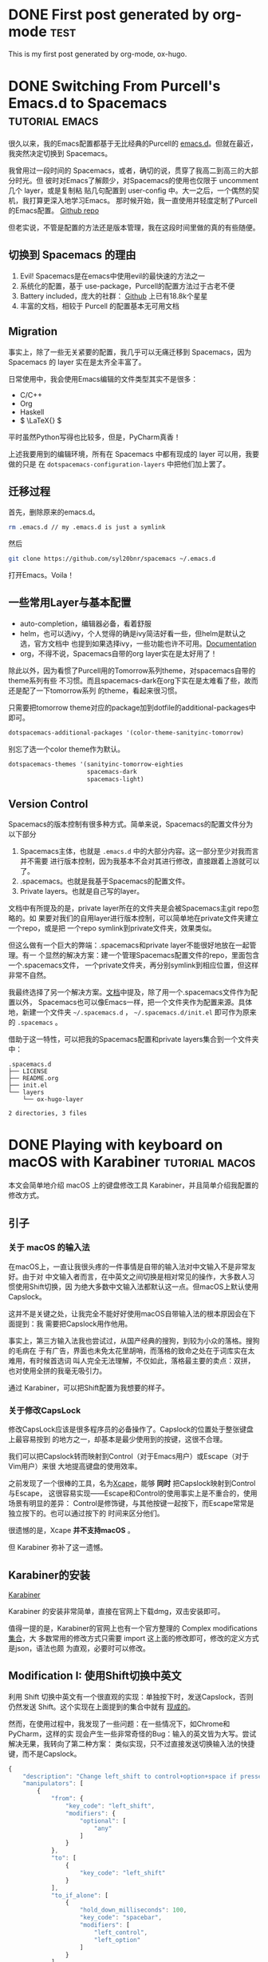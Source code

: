 #+hugo_base_dir: ../

#+seq_todo: TODO DRAFT DONE
#+seq_todo: TEST__TODO | TEST__DONE

#+property: header-args :eval never-export

#+startup: indent

#+macro: doc [[https://ox-hugo.scripter.co/doc/$1][$2]]
#+macro: oxhugoissue =ox-hugo= Issue #[[https://github.com/kaushalmodi/ox-hugo/issues/$1][$1]]
#+macro: hugoissue =hugo= Issue #[[https://github.com/gohugoio/hugo/issues/$1][$1]]
#+macro: hugopr =hugo= PR #[[https://github.com/gohugoio/hugo/pull/$1][$1]]
#+macro: bfissue /Blackfriday/ Issue #[[https://github.com/russross/blackfriday/issues/$1][$1]]
#+macro: commit commit [[https://github.com/kaushalmodi/ox-hugo/commit/$1][$1]]

# https://scripter.co/latex-in-html/
#+macro: latex @@html:<span class="latex">L<sup>a</sup>T<sub>e</sub>X</span>@@

#+author: Yichen Xu

* DONE First post generated by org-mode                                :test:
  CLOSED: [2019-11-06 Wed 00:37]
:PROPERTIES:
:EXPORT_FILE_NAME: first-post-org-mode
:EXPORT_HUGO_CUSTOM_FRONT_MATTER: :showDate true
:END:
This is my first post generated by org-mode, ox-hugo.
* DONE Switching From Purcell's Emacs.d to Spacemacs         :tutorial:emacs:
CLOSED: [2019-11-07 Thu 10:32]
:PROPERTIES:
:EXPORT_FILE_NAME: to-spacemac
:EXPORT_HUGO_CUSTOM_FRONT_MATTER: :showDate true
:END:

很久以来，我的Emacs配置都基于无比经典的Purcell的 [[https://github.com/purcell/emacs.d][emacs.d]]。但就在最近，我突然决定切换到 Spacemacs。

我曾用过一段时间的 Spacemacs，或者，确切的说，贯穿了我高二到高三的大部分时光。但
彼时对Emacs了解颇少，对Spacemacs的使用也仅限于 uncomment 几个 layer，或是复制粘
贴几句配置到 user-config 中。大一之后，一个偶然的契机，我打算更深入地学习Emacs。
那时候开始，我一直使用并轻度定制了Purcell的Emacs配置。
[[https://github.com/Linyxus/emacs.d/commits/master][Github repo]]

但老实说，不管是配置的方法还是版本管理，我在这段时间里做的真的有些随便。

** 切换到 Spacemacs 的理由

1. Evil! Spacemacs是在emacs中使用evil的最快速的方法之一
2. 系统化的配置，基于 use-package，Purcell的配置方法过于古老不便
3. Battery included，庞大的社群： [[https://github.com/syl20bnr/spacemacs][Github]] 上已有18.8k个星星
4. 丰富的文档，相较于 Purcell 的配置基本无可用文档

** Migration

事实上，除了一些无关紧要的配置，我几乎可以无痛迁移到 Spacemacs，因为 Spacemacs 的 layer 实在是太齐全丰富了。

日常使用中，我会使用Emacs编辑的文件类型其实不是很多：
- C/C++
- Org
- Haskell
- \( \LaTeX{} \)

平时虽然Python写得也比较多，但是，PyCharm真香！

上述我要用到的编辑环境，所有在 Spacemacs 中都有现成的 layer 可以用，我要做的只是
在 =dotspacemacs-configuration-layers= 中把他们加上罢了。

** 迁移过程
首先，删除原来的emacs.d。

#+begin_src bash
rm .emacs.d // my .emacs.d is just a symlink
#+end_src

然后

#+begin_src bash
git clone https://github.com/syl20bnr/spacemacs ~/.emacs.d
#+end_src

打开Emacs。Voila！

** 一些常用Layer与基本配置
- auto-completion，编辑器必备，看着舒服
- helm，也可以选ivy，个人觉得的确是ivy简洁好看一些，但helm是默认之选，官方文档中
  也提到如果选择ivy，一些功能也许不可用。[[https://github.com/syl20bnr/spacemacs/blob/master/doc/DOCUMENTATION.org#completion][Documentation]]
- org，不得不说，Spacemacs自带的org layer实在是太好用了！

除此以外，因为看惯了Purcell用的Tomorrow系列theme，对spacemacs自带的theme系列有些
不习惯。而且spacemacs-dark在org下实在是太难看了些，故而还是配了一下tomorrow系列
的theme，看起来很习惯。
[[file:spacemacs.png]]

只需要把tomorrow theme对应的package加到dotfile的additional-packages中即可。
#+BEGIN_SRC emacs-lisp
dotspacemacs-additional-packages '(color-theme-sanityinc-tomorrow)
#+END_SRC

别忘了选一个color theme作为默认。
#+begin_src emacs-lisp
dotspacemacs-themes '(sanityinc-tomorrow-eighties
                      spacemacs-dark
                      spacemacs-light)
#+end_src

** Version Control
Spacemacs的版本控制有很多种方式。简单来说，Spacemacs的配置文件分为以下部分
1. Spacemacs主体，也就是 =.emacs.d= 中的大部分内容。这一部分至少对我而言并不需要
   进行版本控制，因为我基本不会对其进行修改，直接跟着上游就可以了。
2. .spacemacs。也就是我基于Spacemacs的配置文件。
3. Private layers。也就是自己写的layer。

文档中有所提及的是，private layer所在的文件夹是会被Spacemacs主git repo忽略的。如
果要对我们的自用layer进行版本控制，可以简单地在private文件夹建立一个repo，或是把
一个repo symlink到private文件夹，效果类似。

但这么做有一个巨大的弊端：.spacemacs和private layer不能很好地放在一起管理。有一
个显然的解决方案：建一个管理Spacemacs配置文件的repo，里面包含一个.spacemacs文件，
一个private文件夹，再分别symlink到相应位置，但这样非常不自然。

我最终选择了另一个解决方案。[[https://github.com/syl20bnr/spacemacs/blob/master/doc/QUICK_START.org#dotdirectory-spacemacsd][文档]]中提及，除了用一个.spacemacs文件作为配置以外，
Spacemacs也可以像Emacs一样，把一个文件夹作为配置来源。具体地，新建一个文件夹
=~/.spacemacs.d= ， =~/.spacemacs.d/init.el= 即可作为原来的 =.spacemacs= 。

借助于这一特性，可以把我的Spacemacs配置和private layers集合到一个文件夹中：
#+begin_src
.spacemacs.d
├── LICENSE
├── README.org
├── init.el
└── layers
    └── ox-hugo-layer

2 directories, 3 files
#+end_src
* DONE Playing with keyboard on macOS with Karabiner         :tutorial:macos:
CLOSED: [2019-12-12 Thu 17:28]
:PROPERTIES:
:EXPORT_FILE_NAME: macos-keyboard-karabiner
:EXPORT_HUGO_CUSTOM_FRONT_MATTER: :showDate true
:END:

本文会简单地介绍 macOS 上的键盘修改工具 Karabiner，并且简单介绍我配置的修改方式。
** 引子
*** 关于 macOS 的输入法
在macOS上，一直让我很头疼的一件事情是自带的输入法对中文输入不是非常友好。由于对
中文输入者而言，在中英文之间切换是相对常见的操作，大多数人习惯使用Shift切换，因
为绝大多数中文输入法都默认这一点。但macOS上默认使用Capslock。

这并不是关键之处，让我完全不能好好使用macOS自带输入法的根本原因会在下面提到：我
需要把Capslock用作他用。

事实上，第三方输入法我也尝试过，从国产经典的搜狗，到较为小众的落格。搜狗的毛病在
于有广告，界面也未免太花里胡哨，而落格的致命之处在于词库实在太难用，有时候首选词
叫人完全无法理解，不仅如此，落格最主要的卖点：双拼，也对使用全拼的我毫无吸引力。

通过 Karabiner，可以把Shift配置为我想要的样子。
*** 关于修改CapsLock
修改CapsLock应该是很多程序员的必备操作了。Capslock的位置处于整张键盘上最容易按到
的地方之一，却基本是最少使用到的按键，这很不合理。

我们可以把Capslock转而映射到Control（对于Emacs用户）或Escape（对于Vim用户）来很
大地提高键盘的使用效率。

之前发现了一个很棒的工具，名为[[https://github.com/alols/xcape][Xcape]]，能够 *同时* 把Capslock映射到Control与Escape，
这很容易实现——Escape和Control的使用事实上是不重合的，使用场景有明显的差异：
Control是修饰键，与其他按键一起按下，而Escape常常是独立按下的。也可以通过按下的
时间来区分他们。

很遗憾的是，Xcape *并不支持macOS* 。

但 Karabiner 弥补了这一遗憾。

** Karabiner的安装

[[https://pqrs.org/osx/karabiner/][Karabiner]]

Karabiner 的安装非常简单，直接在官网上下载dmg，双击安装即可。

值得一提的是，Karabiner的官网上也有一个官方整理的 Complex modifications [[https://pqrs.org/osx/karabiner/complex_modifications/][集合]]，大
多数常用的修改方式只需要 import 这上面的修改即可，修改的定义方式是json，语法也颇
为直观，必要时可以修改。

** Modification I: 使用Shift切换中英文

利用 Shift 切换中英文有一个很直观的实现：单独按下时，发送Capslock，否则仍然发送
Shift。这个实现在上面提到的集合中就有 [[https://pqrs.org/osx/karabiner/complex_modifications/#shift][现成的]]。

然而，在使用过程中，我发现了一些问题：在一些情况下，如Chrome和PyCharm，这样的实
现会产生一些非常奇怪的Bug：输入的英文皆为大写。尝试解决无果，我转向了第二种方案：
类似实现，只不过直接发送切换输入法的快捷键，而不是Capslock。

#+begin_src javascript
  {
      "description": "Change left_shift to control+option+space if pressed alone (rev 2)",
      "manipulators": [
          {
              "from": {
                  "key_code": "left_shift",
                  "modifiers": {
                      "optional": [
                          "any"
                      ]
                  }
              },
              "to": [
                  {
                      "key_code": "left_shift"
                  }
              ],
              "to_if_alone": [
                  {
                      "hold_down_milliseconds": 100,
                      "key_code": "spacebar",
                      "modifiers": [
                          "left_control",
                          "left_option"
                      ]
                  }
              ],
              "type": "basic"
          }
      ]
  }
#+end_src

我切换输入法的快捷键是 control + option + space，这样的实现到目前为止完全符合预
期，毫无问题。

** Modification II: Capslock
Capslock的修改同样有[[https://pqrs.org/osx/karabiner/complex_modifications/#caps_lock][现成的]]。

Capslock这样的修改方式对Evil用户尤其友好——既兼顾了Evil的Escaping，又保护了Emacs
用户的小指。

这样修改过后，在Emacs中编辑基本不再需要离开键盘的中间区域了。

** Modification III: System-wide Vi-style navigation
第三个修改是针对方向键的，也即在全系统层面，用一个修饰键加上hjkl来作为方向键。

这一修改同样有 [[https://pqrs.org/osx/karabiner/complex_modifications/#vi_style_arrows][现成的]] 。

为了最大化的避免与Emacs中的快捷键发生冲突，我选用了option键。虽然按起来没有
Capslock来的方便，但至少也比方向键要快得多。
* DONE The magic of Laziness: from fibonacci to Y combinator (1) :tutorial:haskell:
CLOSED: [2020-02-12 Wed 21:17]
:PROPERTIES:
:EXPORT_FILE_NAME: the-magic-of-laziness
:EXPORT_HUGO_CUSTOM_FRONT_MATTER: :showDate true
:END:

在这篇博客中，我将简单地介绍许多函数式编程语言中一个重要的，也是独特的特性：Laziness。

** A first taste of Laziness
所以，什么是Laziness呢？Laziness有一个更加正式的名称：lazy evaluation，也即 /惰
性求值/ 。简单来说，惰性求值意味着，表达式的值不会被立即求出，只有当需要的时候才
会对其进行求值。

比如，下面的代码在运行时并不会报错，而可以安全地求出列表的长度。

#+begin_src haskell
  length [error "Hey!", error "Here is an error."]
  -- 2
#+end_src

原因是，在 =length= 的实现中，并不关心列表中每个元素的值是什么。因而他们并不会被
求值。

#+begin_src haskell
length :: [a] -> Int
length [] = 0
length (_:xs) = 1 + length xs
#+end_src

这是惰性求值这一特性最为直接的展示。

而在实现上，具有惰性求值特性的代码可以这样被直观地想象：所有的值都被装在一个盒子
中，对某个值求值的过程，也就是打开盒子的过程，为了打开这个盒子之后或许我们会发现
里面有更多的盒子要打开。而所有的盒子，都会在万不得已的时候才被打开。

这个比喻很直观，但不那么确切。比较精确的说法应当基于两个定义（至少在Haskell中是
如此）：Normal Form与Weak Head Normal Form。

Normal Form的定义很简单：normal form表示一个被完全求值的值：代表它所有的部分都已
经被完全地求值完毕。 =1= ， =Just "Hello"= ，都是normal form，而 =1 + 1= 则不是。

Weak Head Normal Formd的定义则要复杂一些。简单来说，所有函数都是WHNF。所有顶层
constructor被求值的表达式也都是WHNF。

举一些简单的例子： =(1, 2 + 2)= ， =(1 + 1) : undefined= ， =Just 0= 都是WHNF，因为
他们的顶层constructor都已求值。

而一般来说，对某个值进行求值的时候，都只会将它求值为WHNF的形式。

更为详细的介绍，可以在这一篇 [[https://alpmestan.com/posts/2013-10-02-oh-my-laziness.html][文章]] 中找到。

Laziness经常被认为会导致更多的内存占用，大多数时候的确如此：因为Laziness很多时候
会导致运算过程被保存，而不是直接求出结果。但有些时候，Laziness可以带来更高的内存
使用效率，并做到若没有Laziness则完全不可能做到的事情，举一个简单的例子。

#+begin_src haskell
  x :: [Int]
  x = 1 : x
#+end_src

上面的函数定义了一个只包含 $1$ 的无穷序列。这在非Lazy的语言中是不可能做到的：它
会消耗无穷的内存。而在Lazy的语言中，它在内存中的形态不过是一个循环链表。

** 利用惰性定义无穷序列
那么，惰性到底可以做什么有用的事情呢？

下面这段代码定义了所有自然数的序列：
#+begin_src haskell
  nat :: [Int]
  nat = 0 : map (+1) nat

  -- >>> take 3 nat
  -- [0,1,2]
#+end_src

或者，可以类似地定义等比数列 $\{ 2^n \}_{n \in \mathbb N}$：
#+begin_src haskell
xs :: [Int]
xs = 1 : map (^2) nat
#+end_src

正是惰性求值的特性，给予了我们定义无穷数列的能力。考虑下面的代码：
#+begin_src haskell
take 3 nat
-- take 3 (0 : map (+1) nat)
-- 0 : take 2 (map (+1) nat)
-- 0 : take 2 (map (+1) (0 : map (+1) nat))
-- 0 : take 2 ((0 + 1) : map (+1) (map (+1) nat))
-- 0 : (0 + 1) : take 1 (map (+1) (map (+1) nat))
-- ...
-- 0 : (0 + 1) : (0 + 1 + 1) : []
-- [0,1,2]

take :: Int -> [a] -> [a]
take n xs | n <= 0 = []
take _ [] = []
take n (x:xs) = x : take (n-1) xs
#+end_src

这段代码非常简单地解释了惰性求值的过程。值得注意的是：
- 在上面的代码中，每次对列表求值时，都仅仅求值到WHNF，也即 =x : xs= 的形式。
- =take= 中的比较 $n \le 0$ 将会强制将两端都求值到NF。

上面的定义基于了这样一个事实：所有带有符合递推式 $ a_{k+1} = f(a_k), $
且首项 $a_0$ 为 $c$ 的无穷序列，都满足这一恒等式：
#+begin_src haskell
xs === c : map f xs
#+end_src

因此我们可以对所有一阶递推序列都在Haskell中非常容易地构造出对应的无穷序列。

而对于二阶递推式也是类似的。因为我们有
#+begin_src haskell
xs === x0 : x1 : zipWith f xs (drop 1 xs)
#+end_src
其中 =f= 即为二阶递推关系式。

因而可以很容易地定义出Fibonacci数列：
#+begin_src haskell
fibo :: [Int]
fibo = 1 : 1 : zipWith (+) fibo (drop 1 fibo)
#+end_src

而类似定义的这些函数，在不具备Lazy特性的语言中是没有任何用的。调用他们只会进入死
循环。

当然，归功于Laziness，我们也能对无穷序列进行很容易的操作。例如，如果你想求出
Fibonacci数列两项之差所构成的数列（这显然也是一个Fibonacci数列），可以这样写：
#+begin_src haskell
xs = zipWith subtract fibo (drop 1 fibo)
#+end_src

=xs= 也将是一个无穷序列。

在下一篇博客中，我将介绍一个非常有趣的情景：假设我们正在使用一个非常，非常，非常
简单的纯函数语言，不仅没有任何副作用，并且简单到无法定义变量：所有名称的引入都是
通过定义匿名函数完成的。而整个程序也仅仅是一个表达式而已。我们用简单的Haskell来
模拟这种语言。也即：我们只能使用Haskell中的Lambda函数，不能定义变量。
#+begin_src haskell
(\x y -> x + y) 1 2
-- 3
#+end_src

而在这一情景下，该如何实现递归呢？也即，如果无法定义一个名称，那函数该如何“引用”
自己呢？

为了在这种情况下实现递归，我会介绍Y组合子的概念，并指出，是Laziness使Y组合子的定义成为可能。
* DONE The magic of Laziness: from fibonacci to Y combinator (2) :tutorial:haskell:
CLOSED: [2020-03-22 Sun 10:35]
:PROPERTIES:
:EXPORT_FILE_NAME: the-magic-of-laziness-2
:EXPORT_HUGO_CUSTOM_FRONT_MATTER: :showDate true
:END:
这是 The magic of Laziness 的第二篇博客。在本篇文章中，我将展示Laziness的另一个
奇妙的应用：创建递归函数。

创建递归函数自然是一件非常简单的事情，在Python中实现一个计算阶乘的函数，只需寥寥
数行：
#+begin_src python
  def fact(n: int):
      ret = 1
      for i in range(1, n+1):
          ret *= i
      return ret
#+end_src

事实上，使用函数式风格的语言来实现它，也非常容易：
#+begin_src haskell
fact n | n <= 0 = 1 | otherwise = n * fact (n-1)
#+end_src

然而，今天我想解决的问题是，如何在一个定义极度简单，甚至无法为自定义的函数绑定
“名称”的条件下，实现递归？

确切来说，我们定义这样的一种简单的玩具语言，其中只有这样的几种简单的元素：
- 自然数字面值：$0, 1, 2, \cdots$
- 变量：$x, y, z, a, b, c, \cdots$
- 必要的自然数算符：$x + y, x * 2, 2^{10}, \cdots$
- 函数表达式：$\lambda x. x+1$
- 应用函数表达式 (apply function)：$(\lambda x. x+1) 0$ (结果为$1$)，可以理解为
  函数的“计算”，等价于将函数参数在函数体中所有的出现替换为对应的值产生的表达式。

更加正确地来说，该语言的文法可以如下定义：
#+begin_src
nat ::= (0..9)+
var ::= (a..z) (a..z | 0..9)*
op ::= + | * | ^

bin_expr ::= expr op expr
lam_expr ::= \ var . expr
app_expr ::= expr expr
expr ::= bin_expr | lam_expr | app_expr | (expr) | nat | var
#+end_src

事实上，这样一种语言其实只是定义了一种书写 /表达式/ 的方式。而基于本语言的计算，
事实上也只是对表达式的化简过程。

那么，回到最初的问题，如何在这样的一个语言中实现递归呢？所谓递归，就是在函数中调
用自身，然而这个语言中根本就没有办法给函数定义一个“名字”，更不用说调用自己了。

在正式解决解决这个问题之前，需要先做一些准备工作。首先，注意到该语言定义的函数只
能接受一个参数：$\lambda x. x+1$。然而，这事实上并不会带来任何的限制，为了定义一
个接受两个参数的函数，可以这么写：$\lambda x. (\lambda y. x + y)$。也即，为了得
到一个能够接受两个参数的函数，定义一个函数：它接受一个参数，并返回另一个函数：
$\lambda y. x + y$，这一函数也能接受一个参数。那么，$\lambda x. \lambda y. x +
y$便是一个接受两个参数的函数了。

为了简化这一过程，我们可以定义一个语法糖：$\lambda x. \lambda y. x + y \equiv
\lambda xy. x + y$。

除此以外，为了给这一简单的语言一个不停留于纸面上的实现，我们可以借助Haskell，使
用Haskell的Lambda函数来进行模拟：
#+begin_src haskell
(\ x y -> x + y) 1 2
-- => 3
#+end_src

除此以外，由于不能为表达式或值绑定一个符号（也即定义他们的名称），书写有很大的麻
烦。同一个表达式，出现多少次就需要完整地书写多少遍。为了缓解这一问题，我们可以增
加类似于C macro的预处理过程：$plus := \lambda xy. x + y; plus 1 2$。注意到这不同
于普通的变量名、函数名定义，虽然形式上非常相似，但这本质上只是与C macro毫无区别
的“替换”。也即，我们无法借助它来达成定义递归函数的目的。举一个直观的例子： $fact
:= \lambda x. x * fact (x-1); fact 10$。

本质上，这只会在 /预处理/ 阶段进行 /替换/ ，且只进行一次。
如上面的表达式可以被替换成：$(\lambda x. x * fact (x - 1)) 10$。然而计算在这里就
无法继续下去了：现在我们并不知道 =fact= 应该是什么。

对应到Haskell的表示中，我们可以利用Haskell的绑定机制，对一些表达式进行绑定。但为
了让事情保持有趣，我们要信守承诺：不要在任何绑定的表达式中引用自身。

#+begin_src haskell
fact = \ n -> if n == 0 then 1 else n * fact (n - 1)
-- NO!
#+end_src

那么，考虑要解决的问题：在这种情况下，如何实现递归呢？一个很直观的思路是：由于函
数体中事实上只能访问传入的参数，那么，我们可以把函数自己传递给自己：
#+begin_src haskell
metafact = \ fact n -> if n == 0 then 1 else n * fact (n - 1)
#+end_src

那么，如何调用这个函数呢？
#+begin_src haskell
metafact (???) 3
#+end_src

先做一个简单的尝试，我们把 =metafact= 作为参数：
#+begin_src haskell
metafact (metafact (???)) 3
#+end_src

然而，作为参数传入的 =metafact= 也需要有一个能作为“自己”的参数才可以。由于不知道
是什么，我们先用 =undefined= 代替，进行计算：
#+begin_src haskell
metafact (metafact undefined) 3
=> if 3 == 0 then 1 else 3 * metafact undefined (3 - 1)
=> 3 * metafact undefined 2
=> 3 * if 2 == 0 then 1 else 2 * undefined (2 - 1)
=> 3 * 2 * undefined 1 -- Error!
#+end_src

显然，这样是行不通的，但事实上我们已经生成了一部分有用的表达式：$3 \times 2
\times \cdots$。注意到我们可以得到表达式的前两项，我们可以选取一个小一点的值来计
算：
#+begin_src haskell
metafact (metafact undefined) 1
=> if 1 == 0 then 1 else 1 * metafact undefined (1 - 1)
=> 1 * metafact undefined 0
=> 1 * if 0 == 0 then 1 else 0 * undefined (0 - 1)
=> 1 * 1 => 1 -- Okay
#+end_src

那么，我们也许找到了一条路：我们可以把 =metafact= 嵌套更多层数，这样，就能计算出
更长的表达式：
#+begin_src haskell
metafact (metafact (metafact (metafact ...))) n
#+end_src

事实上，对于嵌套了$n$层的 =metafact= 函数，就能够正确计算最大值为$n-1$的阶乘。例
如，对于嵌套了$1$层的 =metafact= ，仅可计算$n=0$的情况：
#+begin_src haskell
metafact undefined 0
=> if 0 == 0 then 1 else 0 * undefined (0 - 1)
=> 1 -- Okay
#+end_src

那么，自然地，为了得到一个可用的阶乘函数，我们只需要把 =metafact= 嵌套 /无限层/
即可！

无限——多么熟悉。Laziness是与无限打交道的最好方式之一。到了揭晓谜底的时候，考虑下
面的这个函数：$Y = \lambda f. (\lambda x. f \  (x \  x)) (\lambda x. f \  (x \
x))$。

这个函数有何特殊的呢？进行简单的计算化简：

$Y f = (\lambda x. f \ (x \ x)) (\lambda x. f \ (x \ x))$

$Y f = f \ ((\lambda x. f \ (x \ x)) (\lambda x. f \ (x \ x)))$

注意到，这意味着：$Y \ f = f \ (Y \  f)$。

这有什么作用呢？为了看的更清楚：
#+begin_src haskell
Y metafact
=> metafact (Y metafact)
=> metafact (metafact (Y metafact))
...
=> metafact (metafact ... (Y metafact) ... )
#+end_src

于是，我们得到了一个能够嵌套 /无限层/ 的函数，也即我们想要的 =fact= 函数——它能够
正确计算所有正整数的阶乘。

举一个具体的例子：
#+begin_src haskell
  (Y metafact) 3
  => metafact (Y metafact) 3
  => if 3 == 0 then 1 else 3 * (Y metafact) (3 - 1)
  => 3 * (Y metafact 2)
  => 3 * (metafact (Y metafact) 2)
  => 3 * if 2 == 0 then 1 else 2 * (Y metafact) (2 - 1)
  => 3 * 2 * (Y metafact 1)
  => 3 * 2 * metafact (Y metafact) 1
  => 3 * 2 * if 1 == 0 then 1 else 1 * (Y metafact) (1 - 1)
  => 3 * 2 * 1 * (Y metafact 0)
  => 3 * 2 * 1 * if 0 == 0 then 1 else 0 * (Y metafact) (0 - 1)
  => 3 * 2 * 1 * 1 => 6
#+end_src

至此，答案已然找到。$Y$这一函数，如同一根神奇的魔术棒，能够让一个任何一个函数进
行 /无限层/ 的嵌套。而归功于Laziness的性质，这种嵌套只会在需要时才会 /展开/ ，因
而不会产生死循环，也不会消耗无穷的内存，而是可以达到我们想要的效果。而利用$Y$函
数的这一特征，我们得以在无法引用自身的情况下，实现函数的递归。

需要注意的是，由于类型系统的限制，将$Y$函数翻译到Haskell中需要小小的作弊：
#+begin_src haskell
y :: forall a. (a -> a) -> a
y f = f (y f)
#+end_src

可以相信，这样定义的 =y= 和之前的$Y$是完全等价的。然而为了绕过类型系统的限制，我
们采用了化简之后的形式，并且不可避免地还是用到了递归，或者说，自引用 /(self
reference)/ 。

借助这一函数，我们可以容易地实现一些递归函数：
#+begin_src haskell
metamap :: ((a -> b) -> [a] -> [b]) -> (a -> b) -> [a] -> [b]
metamap = \ map f l ->
  match xs with
  | [] => []
  | x :: xs => f x : map f xs
  end
#+end_src

#+BEGIN_QUOTE
这里的 =match ... with ... end= 语法并非Haskell中的语法，而是从Coq中借鉴而来。
#+END_QUOTE

事实上，$Y$函数常常会被称为 Y Combinator，或是 Fixpoint Combinator。Fixpoint，也
即不动点，为何它会与不动点有关呢？考虑之前定义的 =metafact= 函数：
#+begin_src haskell
metafact = \ fact n -> if n == 0 then 1 else n * fact (n - 1)
#+end_src

有一个显而易见的事实：
#+begin_src haskell
metafact fact = fact
#+end_src

也即，如果将 =metafact= 看作一个函数，这个函数接受一个函数，返回值也是一个函数，
确切来说， =metafact= 的类型为：
#+begin_src haskell
metafact :: (Int -> Int) -> (Int -> Int)
#+end_src

那么，我们想得到的 =fact :: Int -> Int= 函数，事实上为 =metafact= 的 /不动点/ 。

另一方面，注意到 $Y f = f (Y f)$，也即若令 $x = Y f$，则$x = f(x)$。 *$Y f$就是
$f$的不动点！*

所以，我们要得到的递归函数 =fact= 就是 =metafact= 的不动点，而$Y$组合子就可以得
到函数$f$的不动点，所以，$Y$组合子的作用也可以从不动点的角度来解释。这也是$Y$组
合子也被称为不动点组合子的原因。

乍一看，本篇博客的一些假设显得非常怪异，简单地过分，甚至毫无必要。实现递归对于编
程语言而言其实是一件很简单的事情，在汇编代码中，只需要压入不同的参数，再次跳转到
函数的起始地址，就能实现递归调用。

然而，事实上，上文定义的语言近似于无类型的Lambda演算 /(Untyped Lambda Calculus)/
，而它是大多数函数式编程语言的基础。在很多函数式语言的编译器中，代码会被首先编译
为类似于Lambda演算的中间语言 (在Haskell中，这种中间表达的名称为 *Core* ），随后
再编译为更为底层的表示。而很多函数式编程语言中对自引用，或者说递归的实现，背后的
基础也正是$Y$组合子。

至此，对于Laziness的介绍以及对其作用的阐释告一段落了。简单地总结，这两篇博客：
- 介绍了Laziness的含义
- 分析了例子1：Laziness操作无限数列上的作用
- 分析了例子2：Laziness, Y组合子, 递归函数之间的联系
